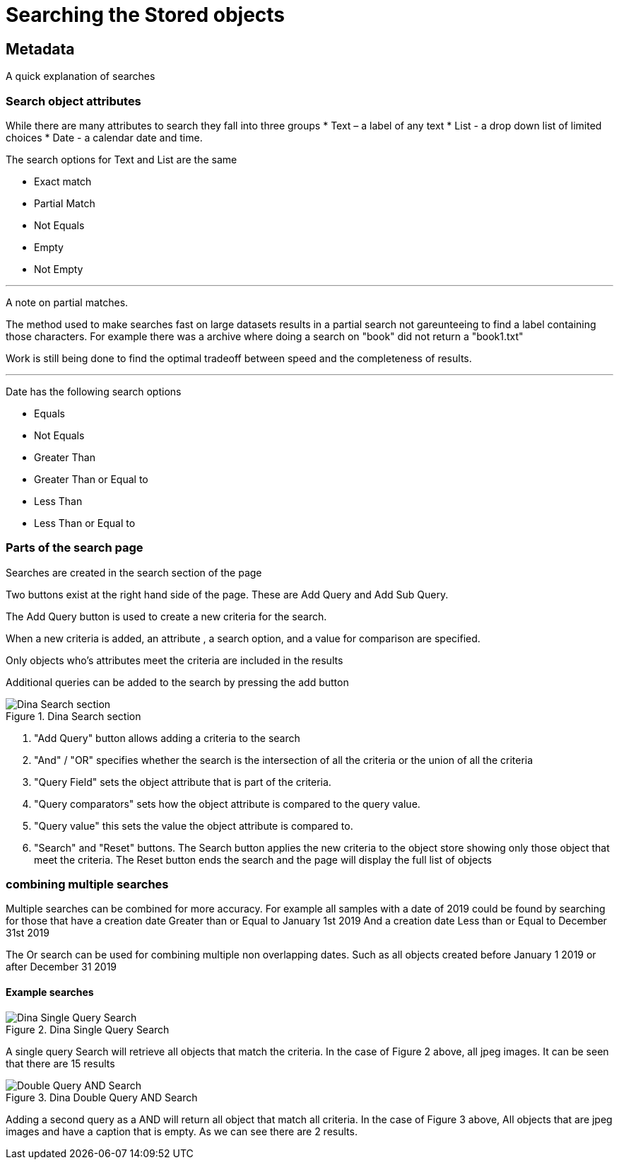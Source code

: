 [[Search]]

= Searching the Stored objects

[[Metadata]]
== Metadata

A quick explanation of searches

=== Search object attributes
While there are many attributes to search they fall into three groups
* Text – a label of any text
* List - a drop down list of limited choices
* Date - a calendar date and time.

The search options for Text and List are the same

* Exact match
* Partial Match
* Not Equals 
* Empty 
* Not Empty 

---

A note on partial matches.

The method used to make searches fast on large datasets results in a partial search not gareunteeing to find a label containing those characters. For example there was a archive where doing a search on "book" did not return a "book1.txt"

Work is still being done to find the optimal tradeoff between speed and the completeness of results.

---

Date has the following search options

* Equals 
* Not Equals 
* Greater Than 
* Greater Than or Equal to 
* Less Than 
* Less Than or Equal to

=== Parts of the search page

Searches are created in the search section of the page

Two buttons exist at the right hand side of the page. These are Add Query and Add Sub Query.

The Add Query button is used to create a new criteria for the search. 

When a new criteria is added, an attribute , a search option, and a value for comparison are specified.

Only objects who’s attributes meet the criteria are included in the results

Additional queries can be added to the search by pressing the add button

.Dina Search section
image::search05.png[Dina Search section]

[start = 1]
. "Add Query" button allows adding a criteria to the search
. "And" / "OR" specifies whether the search is the intersection of  all the criteria or the union of all the criteria
. "Query Field" sets the object attribute that is part of the criteria.
. "Query comparators" sets how the object attribute is compared to the query value.
. "Query value" this sets the value the object attribute is compared to.
. "Search" and "Reset" buttons. The Search button applies the new criteria to the object store showing only those object that meet the criteria. The Reset button ends the search and the page will display the full list of objects

=== combining multiple searches

Multiple searches can be combined for more accuracy. For example all samples with a date of 2019 could be found by searching for those that have a creation date Greater than or Equal to January 1st 2019
And
a creation date Less than or Equal to December 31st 2019

The Or search can be used for combining multiple non overlapping dates. Such as all objects created before January 1 2019 or after December 31 2019

==== Example searches

.Dina Single Query Search
image::search03.png[Dina Single Query Search]

A single query Search will retrieve all objects that match the criteria. In the case of Figure 2 above, all jpeg images. It can be seen that there are 15 results

.Dina Double Query AND Search
image::search04.png[Double Query AND Search]

Adding a second query as a AND will return all object that match all criteria. In the case of Figure 3 above, All objects that are jpeg images and have a caption that is empty. As we can see there are 2 results.
